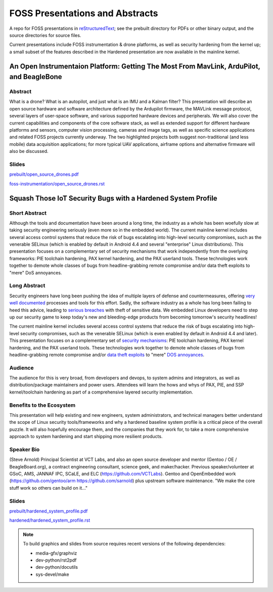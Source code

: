 ==================================
 FOSS Presentations and Abstracts
==================================

A repo for FOSS presentations in `reStructuredText`_; see the prebuilt directory for
PDFs or other binary output, and the source directories for source files.

.. _reStructuredText: http://docutils.sourceforge.net/rst.html


Current presentations include FOSS instrumentation & drone platforms, as well as
security hardening from the kernel up; a small subset of the features described
in the Hardened presentation are now available in the mainline kernel.

An Open Instrumentaion Platform: Getting The Most From MavLink, ArduPilot, and BeagleBone
~~~~~~~~~~~~~~~~~~~~~~~~~~~~~~~~~~~~~~~~~~~~~~~~~~~~~~~~~~~~~~~~~~~~~~~~~~~~~~~~~~~~~~~~~

Abstract
--------

What is a drone?  What is an autopilot, and just what is an IMU and a Kalman filter?
This presentation will describe an open source hardware and software architecture
defined by the Ardupilot firmware, the MAVLink message protocol, several layers of
user-space software, and various supported hardware devices and peripherals.  We
will also cover the current capabilities and components of the core software stack, 
as well as extended support for different hardware platforms and sensors, computer vision
processing, cameras and image tags, as well as specific science applications and
related FOSS projects currently underway.  The two highlighted projects both suggest
non-traditional (and less mobile) data acquisition applications; for more typical
UAV applications, airframe options and alternative firmware will also be discussed.

Slides
------

`prebuilt/open_source_drones.pdf <prebuilt/open_source_drones.pdf?raw=true>`_

`foss-instrumentation/open_source_drones.rst <foss-instrumentation/open_source_drones.rst?raw=true>`_

Squash Those IoT Security Bugs with a Hardened System Profile
~~~~~~~~~~~~~~~~~~~~~~~~~~~~~~~~~~~~~~~~~~~~~~~~~~~~~~~~~~~~~

Short Abstract
--------------

Although the tools and documentation have been around a long time, the industry as a whole has been woefully slow at taking security engineering seriously (even more so in the embedded world). The current mainline kernel includes several access control systems that reduce the risk of bugs escalating into high-level security compromises, such as the venerable SELinux (which is enabled by default in Android 4.4 and several "enterprise" Linux distributions).  This presentation focuses on a complementary set of security mechanisms that work independently from the overlying frameworks: PIE toolchain hardening, PAX kernel hardening, and the PAX userland tools. These technologies work together to demote whole classes of bugs from headline-grabbing remote compromise and/or data theft exploits to "mere" DoS annoyances.

Long Abstract
-------------

Security engineers have long been pushing the idea of multiple layers of
defense and countermeasures, offering `very well documented`_ processes and
tools for this effort. Sadly, the software industry as a whole has long been
failing to heed this advice, leading to `serious breaches`_ with theft of 
sensitive data. We embedded Linux developers need to step up our security 
game to keep today's new and bleeding-edge products from becoming tomorrow's
security headlines!

The current mainline kernel includes several access control systems that reduce
the risk of bugs escalating into high-level security compromises, such as the
venerable SELinux (which is even enabled by default in Android 4.4 and later).
This presentation focuses on a complementary set of `security mechanisms`_: PIE
toolchain hardening, PAX kernel hardening, and the PAX userland tools. These
technologies work together to demote whole classes of bugs from headline-grabbing
remote compromise and/or `data theft exploits`_ to "mere" `DOS annoyances`_. 

.. _very well documented: http://iase.disa.mil/Pages/index.aspx
.. _serious breaches: http://www.networkworld.com/article/3011103/security/biggest-data-breaches-of-2015.html
.. _security mechanisms: https://wiki.gentoo.org/wiki/Project:Hardened
.. _data theft exploits: http://perception-point.io/2016/01/14/analysis-and-exploitation-of-a-linux-kernel-vulnerability-cve-2016-0728/
.. _DOS annoyances: https://bugs.gentoo.org/show_bug.cgi?id=572604

Audience
--------

The audience for this is very broad, from developers and devops, to system admins and integrators, as well as distribution/package maintainers and power users.  Attendees will learn the hows and whys of PAX, PIE, and SSP kernel/toolchain hardening as part of a comprehensive layered security implementation.

Benefits to the Ecosystem
-------------------------

This presentation will help existing and new engineers, system administrators, and technical managers better understand the scope of Linux security tools/frameworks and why a hardened baseline system profile is a critical piece of the overall puzzle. It will also hopefully encourage them, and the companies that they work for, to take a more comprehensive approach to system hardening and start shipping more resilient products.

Speaker Bio
-----------

(Steve Arnold) Principal Scientist at VCT Labs, and also an open source developer and mentor (Gentoo / OE / BeagleBoard.org), a contract engineering consultant, science geek, and maker/hacker.  Previous speaker/volunteer at GSoC, AMS, JANNAF IPC, SCaLE, and ELC (https://github.com/VCTLabs).  Gentoo and OpenEmbedded work (https://github.com/gentoo/arm  https://github.com/sarnold) plus upstream software maintenance.  "We make the core stuff work so others can build on it..."

Slides
------

`prebuilt/hardened_system_profile.pdf <prebuilt/hardened_system_profile.pdf?raw=true>`_

`hardened/hardened_system_profile.rst <hardened/hardened_system_profile.rst?raw=true>`_


.. note::
   To build graphics and slides from source requires recent versions of the
   following dependencies:
   
   * media-gfx/graphviz
   * dev-python/rst2pdf
   * dev-python/docutils
   * sys-devel/make


